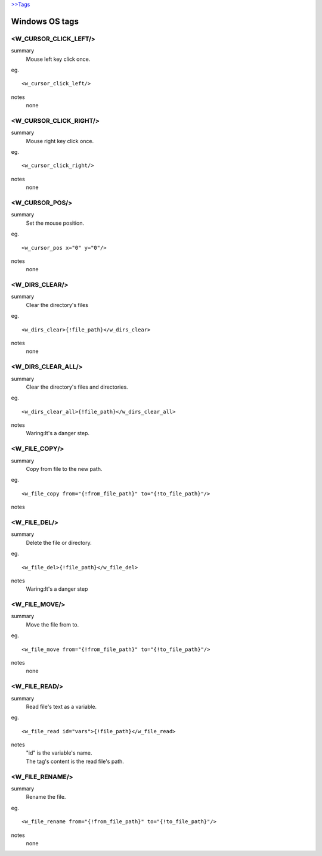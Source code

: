 `>>Tags <./tags.html>`_

Windows OS tags
==========================

<W_CURSOR_CLICK_LEFT/>
#######################
summary
  Mouse left key click once.
eg.
::
 <w_cursor_click_left/>
notes
 none

<W_CURSOR_CLICK_RIGHT/>
#######################
summary
 Mouse right key click once.
eg.
::
 <w_cursor_click_right/>
notes
 none

<W_CURSOR_POS/>
#######################
summary
 Set the mouse position.
eg.
::
 <w_cursor_pos x="0" y="0"/>
notes
 none

<W_DIRS_CLEAR/>
#######################
summary
 Clear the directory's files
eg.
::
 <w_dirs_clear>{!file_path}</w_dirs_clear>
notes
 none

<W_DIRS_CLEAR_ALL/>
#######################
summary
 Clear the directory's files and directories.
eg.
::
 <w_dirs_clear_all>{!file_path}</w_dirs_clear_all>
notes
 Waring:It's a danger step.

<W_FILE_COPY/>
#######################
summary
 Copy from file to the new path.
eg.
::
 <w_file_copy from="{!from_file_path}" to="{!to_file_path}"/>
notes
 

<W_FILE_DEL/>
#######################
summary
 Delete the file or directory.
eg.
::
 <w_file_del>{!file_path}</w_file_del>
notes
  Waring:It's a danger step

<W_FILE_MOVE/>
#######################
summary
 Move the file from to.
eg.
::
 <w_file_move from="{!from_file_path}" to="{!to_file_path}"/>
notes
 none

<W_FILE_READ/>
#######################
summary
 Read file's text as a variable.
eg.
::
 <w_file_read id="vars">{!file_path}</w_file_read>
notes
 | "id" is the variable's name.
 | The tag's content is the read file's path.

<W_FILE_RENAME/>
#######################
summary
 Rename the file.
eg.
::
 <w_file_rename from="{!from_file_path}" to="{!to_file_path}"/>
notes
 none

